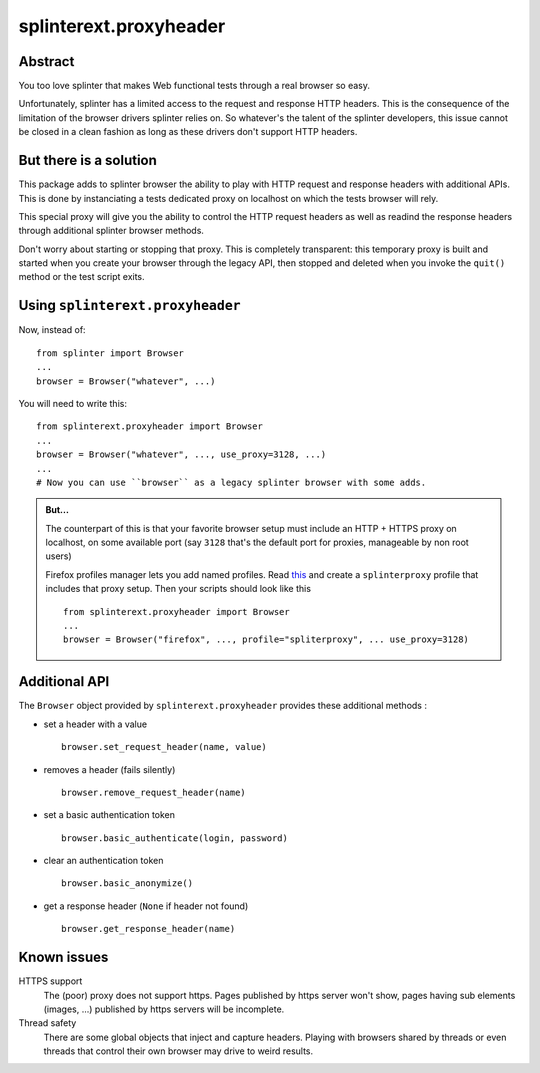 =======================
splinterext.proxyheader
=======================

Abstract
========

You too love |splinter| that makes Web functional tests through a real browser
so easy.

Unfortunately, |splinter| has a limited access to the request and response HTTP
headers. This is the consequence of the limitation of the browser drivers
|splinter| relies on. So whatever's the talent of the |splinter| developers,
this issue cannot be closed in a clean fashion as long as these drivers don't
support HTTP headers.

But there is a solution
=======================

This package adds to |splinter| browser the ability to play with HTTP request
and response headers with additional APIs. This is done by instanciating a tests
dedicated proxy on localhost on which the tests browser will rely.

This special proxy will give you the ability to control the HTTP request headers
as well as readind the response headers through additional |splinter| browser
methods.

Don't worry about starting or stopping that proxy. This is completely
transparent: this temporary proxy is built and started when you create your
browser through the legacy API, then stopped and deleted when you invoke the
``quit()`` method or the test script exits.

Using ``splinterext.proxyheader``
=================================

Now, instead of: ::

  from splinter import Browser
  ...
  browser = Browser("whatever", ...)

You will need to write this: ::

  from splinterext.proxyheader import Browser
  ...
  browser = Browser("whatever", ..., use_proxy=3128, ...)
  ...
  # Now you can use ``browser`` as a legacy splinter browser with some adds.

.. admonition:: But...

   The counterpart of this is that your favorite browser setup must include an
   HTTP + HTTPS proxy on localhost, on some available port (say ``3128`` that's
   the default port for proxies, manageable by non root users)

   Firefox profiles manager lets you add named profiles. Read `this
   <http://support.mozilla.org/en-US/kb/profile-manager-create-and-remove-firefox-profiles>`_
   and create a ``splinterproxy`` profile that includes that proxy setup. Then
   your scripts should look like this ::

     from splinterext.proxyheader import Browser
     ...
     browser = Browser("firefox", ..., profile="spliterproxy", ... use_proxy=3128)

Additional API
==============

The ``Browser`` object provided by ``splinterext.proxyheader`` provides these
additional methods :

* set a header with a value ::

    browser.set_request_header(name, value)

* removes a header (fails silently) ::

    browser.remove_request_header(name)

* set a basic authentication token ::

    browser.basic_authenticate(login, password)

* clear an authentication token ::

    browser.basic_anonymize()

* get a response header (``None`` if header not found) ::

    browser.get_response_header(name)

Known issues
============

HTTPS support
  The (poor) proxy does not support https. Pages published by https server won't
  show, pages having sub elements (images, ...) published by https servers will
  be incomplete.

Thread safety
  There are some global objects that inject and capture headers. Playing with
  browsers shared by threads or even threads that control their own browser may
  drive to weird results.

.. |splinter| replace:: splinter
.. _splinter: http://splinter.cobrateam.info/
